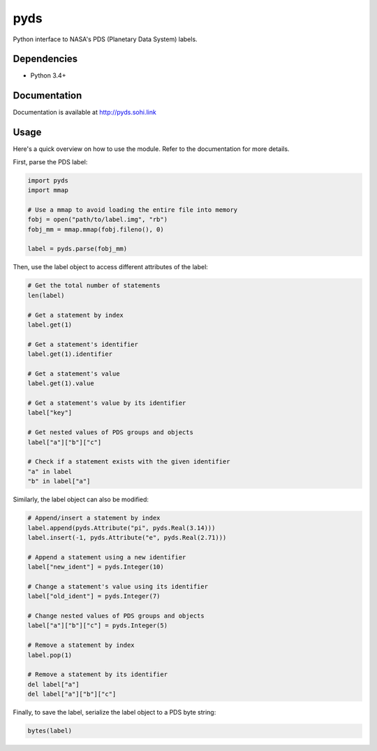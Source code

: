 .. vim: filetype=rst tabstop=1 expandtab

pyds
====
Python interface to NASA's PDS (Planetary Data System) labels.

Dependencies
------------
- Python 3.4+

Documentation
-------------
Documentation is available at http://pyds.sohi.link

Usage
-----
Here's a quick overview on how to use the module. Refer to the documentation
for more details.

First, parse the PDS label:

.. code:: python3

   import pyds
   import mmap
  
   # Use a mmap to avoid loading the entire file into memory
   fobj = open("path/to/label.img", "rb")
   fobj_mm = mmap.mmap(fobj.fileno(), 0)
  
   label = pyds.parse(fobj_mm)
 
Then, use the label object to access different attributes of the label:

.. code:: python3

   # Get the total number of statements
   len(label)
   
   # Get a statement by index
   label.get(1)
   
   # Get a statement's identifier
   label.get(1).identifier
   
   # Get a statement's value
   label.get(1).value
   
   # Get a statement's value by its identifier
   label["key"]
   
   # Get nested values of PDS groups and objects
   label["a"]["b"]["c"]
   
   # Check if a statement exists with the given identifier
   "a" in label
   "b" in label["a"]
 
Similarly, the label object can also be modified:

.. code:: python3

   # Append/insert a statement by index
   label.append(pyds.Attribute("pi", pyds.Real(3.14)))
   label.insert(-1, pyds.Attribute("e", pyds.Real(2.71)))
   
   # Append a statement using a new identifier
   label["new_ident"] = pyds.Integer(10)
   
   # Change a statement's value using its identifier
   label["old_ident"] = pyds.Integer(7)
   
   # Change nested values of PDS groups and objects
   label["a"]["b"]["c"] = pyds.Integer(5)
   
   # Remove a statement by index
   label.pop(1)
   
   # Remove a statement by its identifier
   del label["a"]
   del label["a"]["b"]["c"]
 
Finally, to save the label, serialize the label object to a PDS byte string:

.. code:: python3

   bytes(label)
